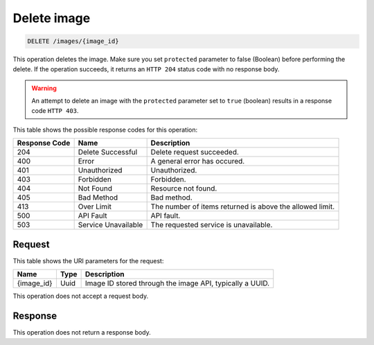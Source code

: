 .. _delete-delete-image-images-image-id:

Delete image
------------

.. code::

    DELETE /images/{image_id}

This operation deletes the image. Make sure you set ``protected`` parameter to
false (Boolean) before performing the delete. If the operation succeeds, it
returns an ``HTTP 204`` status code with no response body.

.. warning::
   An attempt to delete an image with the ``protected`` parameter set to
   ``true`` (boolean) results in a response code ``HTTP 403``.

This table shows the possible response codes for this operation:

+-------------------------+-------------------------+-------------------------+
|Response Code            |Name                     |Description              |
+=========================+=========================+=========================+
|204                      |Delete Successful        |Delete request succeeded.|
+-------------------------+-------------------------+-------------------------+
|400                      |Error                    |A general error has      |
|                         |                         |occured.                 |
+-------------------------+-------------------------+-------------------------+
|401                      |Unauthorized             |Unauthorized.            |
+-------------------------+-------------------------+-------------------------+
|403                      |Forbidden                |Forbidden.               |
+-------------------------+-------------------------+-------------------------+
|404                      |Not Found                |Resource not found.      |
+-------------------------+-------------------------+-------------------------+
|405                      |Bad Method               |Bad method.              |
+-------------------------+-------------------------+-------------------------+
|413                      |Over Limit               |The number of items      |
|                         |                         |returned is above the    |
|                         |                         |allowed limit.           |
+-------------------------+-------------------------+-------------------------+
|500                      |API Fault                |API fault.               |
+-------------------------+-------------------------+-------------------------+
|503                      |Service Unavailable      |The requested service is |
|                         |                         |unavailable.             |
+-------------------------+-------------------------+-------------------------+


Request
^^^^^^^

This table shows the URI parameters for the request:

+-------------------------+-------------------------+-------------------------+
|Name                     |Type                     |Description              |
+=========================+=========================+=========================+
|{image_id}               |Uuid                     |Image ID stored through  |
|                         |                         |the image API, typically |
|                         |                         |a UUID.                  |
+-------------------------+-------------------------+-------------------------+

This operation does not accept a request body.

Response
^^^^^^^^

This operation does not return a response body.

